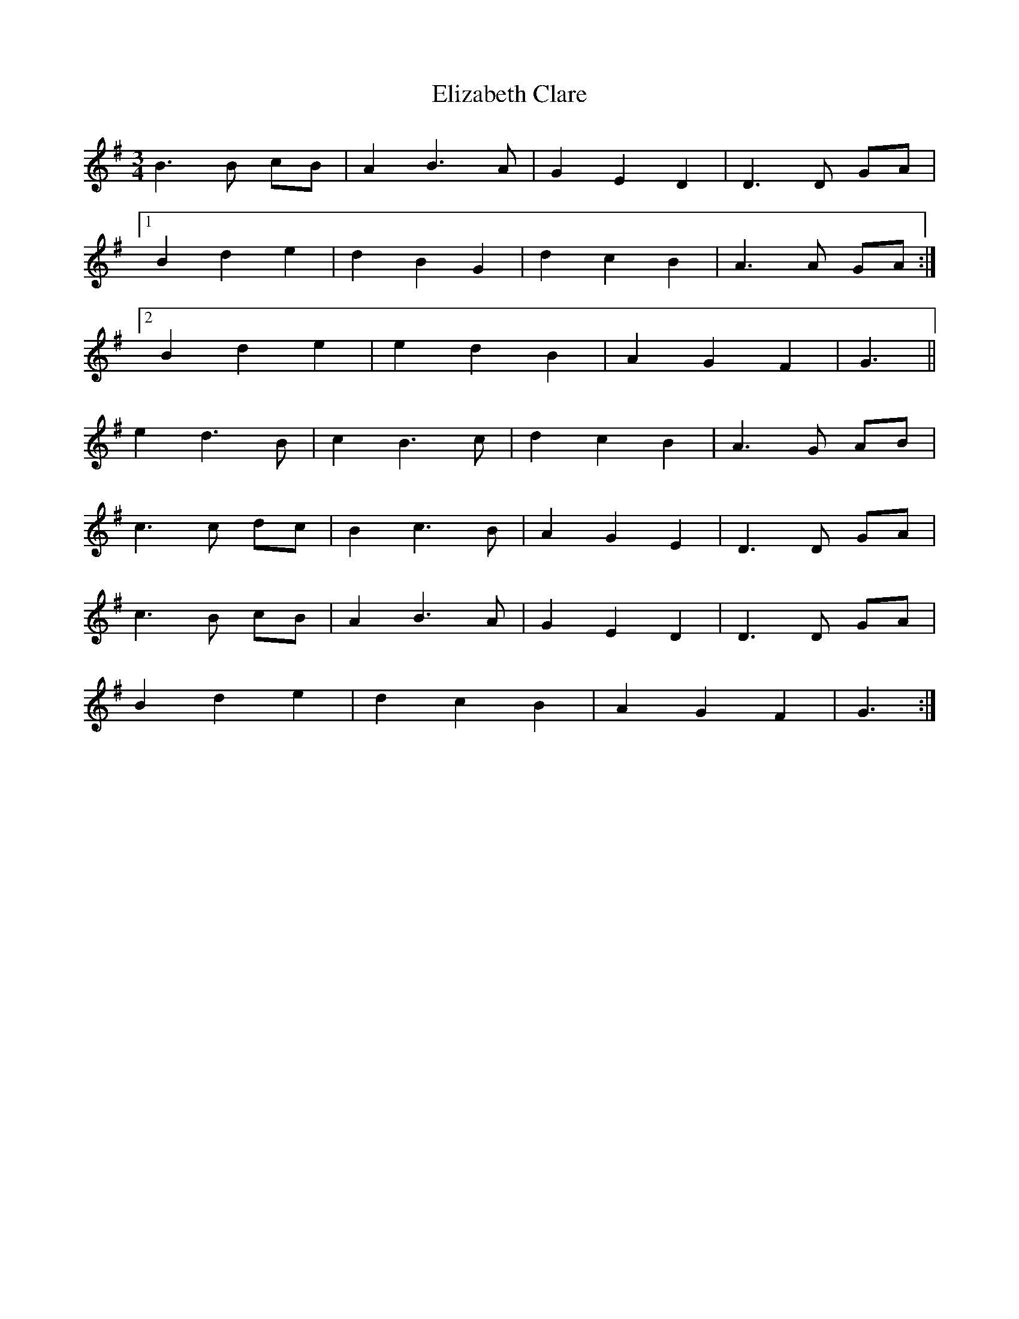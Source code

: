 X: 11768
T: Elizabeth Clare
R: waltz
M: 3/4
K: Gmajor
B3 B cB|A2 B3 A|G2 E2 D2|D3 D GA|
[1 B2 d2 e2|d2 B2 G2|d2 c2 B2|A3 A GA:|
[2 B2 d2 e2|e2 d2 B2|A2 G2 F2|G3||
e2 d3 B|c2 B3 c|d2 c2 B2|A3 G AB|
c3 c dc|B2 c3 B|A2 G2 E2|D3 D GA|
c3 B cB|A2 B3 A|G2 E2 D2|D3 D GA|
B2 d2 e2|d2 c2 B2|A2 G2 F2|G3:|

